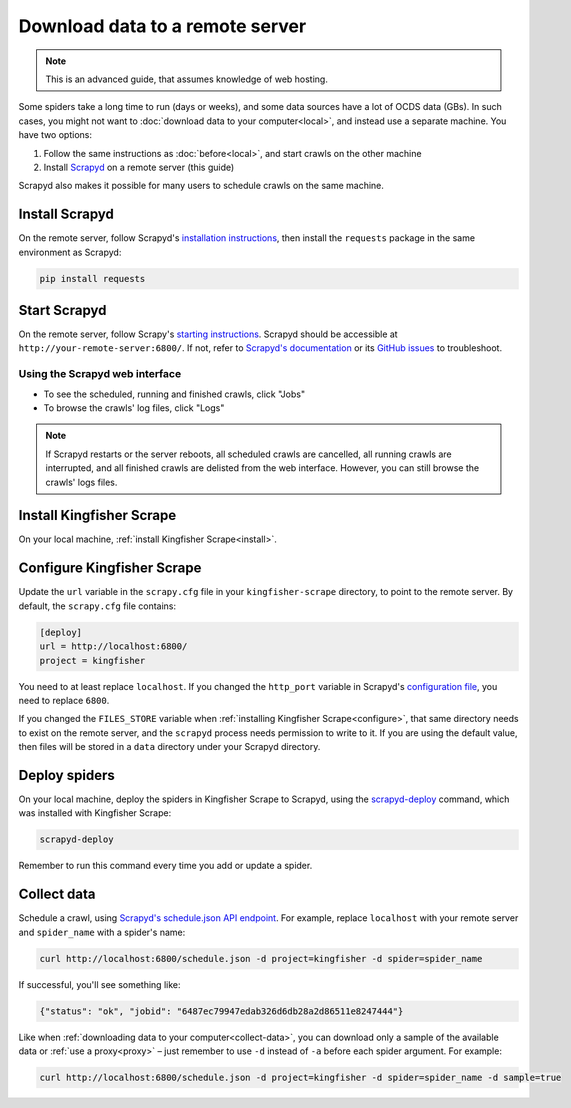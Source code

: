 Download data to a remote server
================================

.. note::

   This is an advanced guide, that assumes knowledge of web hosting.

Some spiders take a long time to run (days or weeks), and some data sources have a lot of OCDS data (GBs). In such cases, you might not want to :doc:`download data to your computer<local>`, and instead use a separate machine. You have two options:

#. Follow the same instructions as :doc:`before<local>`, and start crawls on the other machine
#. Install `Scrapyd <https://scrapyd.readthedocs.io/>`__ on a remote server (this guide)

Scrapyd also makes it possible for many users to schedule crawls on the same machine.

Install Scrapyd
---------------

On the remote server, follow Scrapyd's `installation instructions <https://scrapyd.readthedocs.io/en/stable/install.html>`__, then install the ``requests`` package in the same environment as Scrapyd:

.. code-block:: bash

   pip install requests

Start Scrapyd
-------------

On the remote server, follow Scrapy's `starting instructions <https://scrapyd.readthedocs.io/en/latest/overview.html#starting-scrapyd>`__. Scrapyd should be accessible at ``http://your-remote-server:6800/``. If not, refer to `Scrapyd's documentation <http://scrapyd.readthedocs.org/>`__ or its `GitHub issues <https://github.com/scrapy/scrapyd/issues>`__ to troubleshoot.

Using the Scrapyd web interface
~~~~~~~~~~~~~~~~~~~~~~~~~~~~~~~

-  To see the scheduled, running and finished crawls, click "Jobs"
-  To browse the crawls' log files, click "Logs"

.. note::

   If Scrapyd restarts or the server reboots, all scheduled crawls are cancelled, all running crawls are interrupted, and all finished crawls are delisted from the web interface. However, you can still browse the crawls' logs files.

Install Kingfisher Scrape
-------------------------

On your local machine, :ref:`install Kingfisher Scrape<install>`.

Configure Kingfisher Scrape
---------------------------

Update the ``url`` variable in the ``scrapy.cfg`` file in your ``kingfisher-scrape`` directory, to point to the remote server. By default, the ``scrapy.cfg`` file contains:

.. code-block:: ini

    [deploy]
    url = http://localhost:6800/
    project = kingfisher

You need to at least replace ``localhost``. If you changed the ``http_port`` variable in Scrapyd's `configuration file <https://scrapyd.readthedocs.io/en/stable/config.html>`__, you need to replace ``6800``.

If you changed the ``FILES_STORE`` variable when :ref:`installing Kingfisher Scrape<configure>`, that same directory needs to exist on the remote server, and the ``scrapyd`` process needs permission to write to it. If you are using the default value, then files will be stored in a ``data`` directory under your Scrapyd directory.

Deploy spiders
--------------

On your local machine, deploy the spiders in Kingfisher Scrape to Scrapyd, using the `scrapyd-deploy <https://github.com/scrapy/scrapyd-client/blob/v1.1.0/README.rst>`__ command, which was installed with Kingfisher Scrape:

.. code-block:: bash

    scrapyd-deploy 

Remember to run this command every time you add or update a spider.

Collect data
------------

Schedule a crawl, using `Scrapyd's schedule.json API endpoint <https://scrapyd.readthedocs.io/en/stable/api.html#schedule-json>`__. For example, replace ``localhost`` with your remote server and ``spider_name`` with a spider's name:

.. code-block:: bash

    curl http://localhost:6800/schedule.json -d project=kingfisher -d spider=spider_name

If successful, you'll see something like:

.. code-block:: json

    {"status": "ok", "jobid": "6487ec79947edab326d6db28a2d86511e8247444"}

Like when :ref:`downloading data to your computer<collect-data>`, you can download only a sample of the available data or :ref:`use a proxy<proxy>` – just remember to use ``-d`` instead of ``-a`` before each spider argument. For example:

.. code-block:: bash

    curl http://localhost:6800/schedule.json -d project=kingfisher -d spider=spider_name -d sample=true
